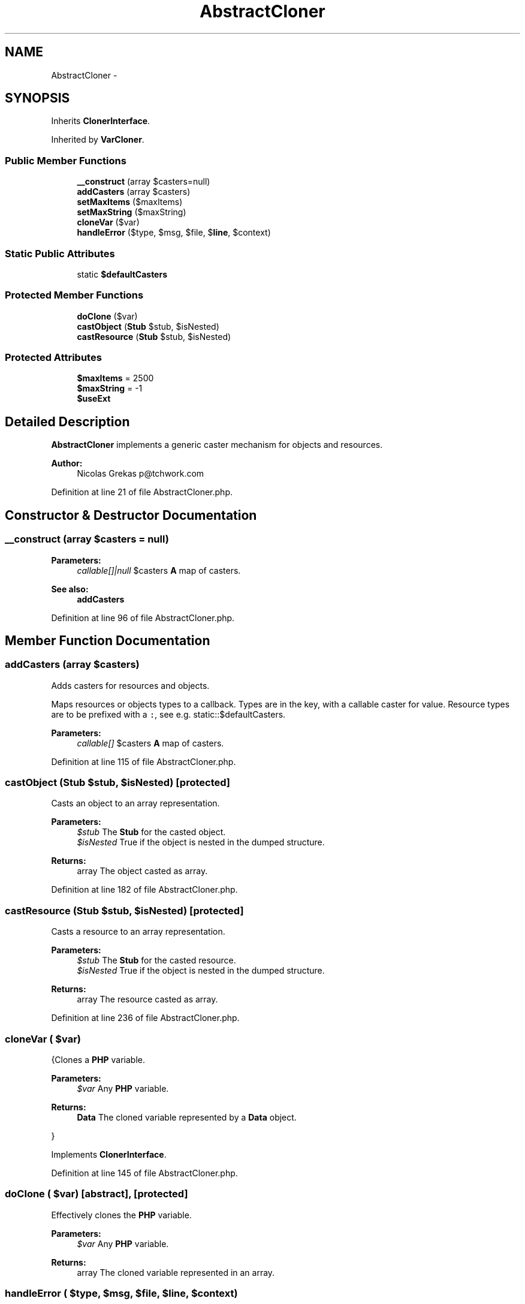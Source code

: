 .TH "AbstractCloner" 3 "Tue Apr 14 2015" "Version 1.0" "VirtualSCADA" \" -*- nroff -*-
.ad l
.nh
.SH NAME
AbstractCloner \- 
.SH SYNOPSIS
.br
.PP
.PP
Inherits \fBClonerInterface\fP\&.
.PP
Inherited by \fBVarCloner\fP\&.
.SS "Public Member Functions"

.in +1c
.ti -1c
.RI "\fB__construct\fP (array $casters=null)"
.br
.ti -1c
.RI "\fBaddCasters\fP (array $casters)"
.br
.ti -1c
.RI "\fBsetMaxItems\fP ($maxItems)"
.br
.ti -1c
.RI "\fBsetMaxString\fP ($maxString)"
.br
.ti -1c
.RI "\fBcloneVar\fP ($var)"
.br
.ti -1c
.RI "\fBhandleError\fP ($type, $msg, $file, $\fBline\fP, $context)"
.br
.in -1c
.SS "Static Public Attributes"

.in +1c
.ti -1c
.RI "static \fB$defaultCasters\fP"
.br
.in -1c
.SS "Protected Member Functions"

.in +1c
.ti -1c
.RI "\fBdoClone\fP ($var)"
.br
.ti -1c
.RI "\fBcastObject\fP (\fBStub\fP $stub, $isNested)"
.br
.ti -1c
.RI "\fBcastResource\fP (\fBStub\fP $stub, $isNested)"
.br
.in -1c
.SS "Protected Attributes"

.in +1c
.ti -1c
.RI "\fB$maxItems\fP = 2500"
.br
.ti -1c
.RI "\fB$maxString\fP = -1"
.br
.ti -1c
.RI "\fB$useExt\fP"
.br
.in -1c
.SH "Detailed Description"
.PP 
\fBAbstractCloner\fP implements a generic caster mechanism for objects and resources\&.
.PP
\fBAuthor:\fP
.RS 4
Nicolas Grekas p@tchwork.com 
.RE
.PP

.PP
Definition at line 21 of file AbstractCloner\&.php\&.
.SH "Constructor & Destructor Documentation"
.PP 
.SS "__construct (array $casters = \fCnull\fP)"

.PP
\fBParameters:\fP
.RS 4
\fIcallable[]|null\fP $casters \fBA\fP map of casters\&.
.RE
.PP
\fBSee also:\fP
.RS 4
\fBaddCasters\fP 
.RE
.PP

.PP
Definition at line 96 of file AbstractCloner\&.php\&.
.SH "Member Function Documentation"
.PP 
.SS "addCasters (array $casters)"
Adds casters for resources and objects\&.
.PP
Maps resources or objects types to a callback\&. Types are in the key, with a callable caster for value\&. Resource types are to be prefixed with a \fC:\fP, see e\&.g\&. static::$defaultCasters\&.
.PP
\fBParameters:\fP
.RS 4
\fIcallable[]\fP $casters \fBA\fP map of casters\&. 
.RE
.PP

.PP
Definition at line 115 of file AbstractCloner\&.php\&.
.SS "castObject (\fBStub\fP $stub,  $isNested)\fC [protected]\fP"
Casts an object to an array representation\&.
.PP
\fBParameters:\fP
.RS 4
\fI$stub\fP The \fBStub\fP for the casted object\&. 
.br
\fI$isNested\fP True if the object is nested in the dumped structure\&.
.RE
.PP
\fBReturns:\fP
.RS 4
array The object casted as array\&. 
.RE
.PP

.PP
Definition at line 182 of file AbstractCloner\&.php\&.
.SS "castResource (\fBStub\fP $stub,  $isNested)\fC [protected]\fP"
Casts a resource to an array representation\&.
.PP
\fBParameters:\fP
.RS 4
\fI$stub\fP The \fBStub\fP for the casted resource\&. 
.br
\fI$isNested\fP True if the object is nested in the dumped structure\&.
.RE
.PP
\fBReturns:\fP
.RS 4
array The resource casted as array\&. 
.RE
.PP

.PP
Definition at line 236 of file AbstractCloner\&.php\&.
.SS "cloneVar ( $var)"
{Clones a \fBPHP\fP variable\&.
.PP
\fBParameters:\fP
.RS 4
\fI$var\fP Any \fBPHP\fP variable\&.
.RE
.PP
\fBReturns:\fP
.RS 4
\fBData\fP The cloned variable represented by a \fBData\fP object\&.
.RE
.PP
} 
.PP
Implements \fBClonerInterface\fP\&.
.PP
Definition at line 145 of file AbstractCloner\&.php\&.
.SS "doClone ( $var)\fC [abstract]\fP, \fC [protected]\fP"
Effectively clones the \fBPHP\fP variable\&.
.PP
\fBParameters:\fP
.RS 4
\fI$var\fP Any \fBPHP\fP variable\&.
.RE
.PP
\fBReturns:\fP
.RS 4
array The cloned variable represented in an array\&. 
.RE
.PP

.SS "handleError ( $type,  $msg,  $file,  $line,  $context)"
Special handling for errors: cloning must be fail-safe\&. 
.PP
Definition at line 282 of file AbstractCloner\&.php\&.
.SS "setMaxItems ( $maxItems)"
Sets the maximum number of items to clone past the first level in nested structures\&.
.PP
\fBParameters:\fP
.RS 4
\fI$maxItems\fP 
.RE
.PP

.PP
Definition at line 127 of file AbstractCloner\&.php\&.
.SS "setMaxString ( $maxString)"
Sets the maximum cloned length for strings\&.
.PP
\fBParameters:\fP
.RS 4
\fI$maxString\fP 
.RE
.PP

.PP
Definition at line 137 of file AbstractCloner\&.php\&.
.SH "Field Documentation"
.PP 
.SS "$defaultCasters\fC [static]\fP"

.PP
Definition at line 23 of file AbstractCloner\&.php\&.
.SS "$maxItems = 2500\fC [protected]\fP"

.PP
Definition at line 83 of file AbstractCloner\&.php\&.
.SS "$maxString = -1\fC [protected]\fP"

.PP
Definition at line 84 of file AbstractCloner\&.php\&.
.SS "$useExt\fC [protected]\fP"

.PP
Definition at line 85 of file AbstractCloner\&.php\&.

.SH "Author"
.PP 
Generated automatically by Doxygen for VirtualSCADA from the source code\&.
